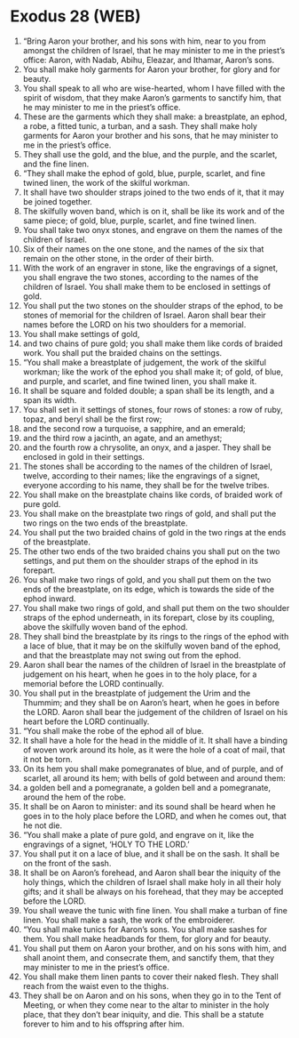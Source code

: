 * Exodus 28 (WEB)
:PROPERTIES:
:ID: WEB/02-EXO28
:END:

1. “Bring Aaron your brother, and his sons with him, near to you from amongst the children of Israel, that he may minister to me in the priest’s office: Aaron, with Nadab, Abihu, Eleazar, and Ithamar, Aaron’s sons.
2. You shall make holy garments for Aaron your brother, for glory and for beauty.
3. You shall speak to all who are wise-hearted, whom I have filled with the spirit of wisdom, that they make Aaron’s garments to sanctify him, that he may minister to me in the priest’s office.
4. These are the garments which they shall make: a breastplate, an ephod, a robe, a fitted tunic, a turban, and a sash. They shall make holy garments for Aaron your brother and his sons, that he may minister to me in the priest’s office.
5. They shall use the gold, and the blue, and the purple, and the scarlet, and the fine linen.
6. “They shall make the ephod of gold, blue, purple, scarlet, and fine twined linen, the work of the skilful workman.
7. It shall have two shoulder straps joined to the two ends of it, that it may be joined together.
8. The skilfully woven band, which is on it, shall be like its work and of the same piece; of gold, blue, purple, scarlet, and fine twined linen.
9. You shall take two onyx stones, and engrave on them the names of the children of Israel.
10. Six of their names on the one stone, and the names of the six that remain on the other stone, in the order of their birth.
11. With the work of an engraver in stone, like the engravings of a signet, you shall engrave the two stones, according to the names of the children of Israel. You shall make them to be enclosed in settings of gold.
12. You shall put the two stones on the shoulder straps of the ephod, to be stones of memorial for the children of Israel. Aaron shall bear their names before the LORD on his two shoulders for a memorial.
13. You shall make settings of gold,
14. and two chains of pure gold; you shall make them like cords of braided work. You shall put the braided chains on the settings.
15. “You shall make a breastplate of judgement, the work of the skilful workman; like the work of the ephod you shall make it; of gold, of blue, and purple, and scarlet, and fine twined linen, you shall make it.
16. It shall be square and folded double; a span shall be its length, and a span its width.
17. You shall set in it settings of stones, four rows of stones: a row of ruby, topaz, and beryl shall be the first row;
18. and the second row a turquoise, a sapphire, and an emerald;
19. and the third row a jacinth, an agate, and an amethyst;
20. and the fourth row a chrysolite, an onyx, and a jasper. They shall be enclosed in gold in their settings.
21. The stones shall be according to the names of the children of Israel, twelve, according to their names; like the engravings of a signet, everyone according to his name, they shall be for the twelve tribes.
22. You shall make on the breastplate chains like cords, of braided work of pure gold.
23. You shall make on the breastplate two rings of gold, and shall put the two rings on the two ends of the breastplate.
24. You shall put the two braided chains of gold in the two rings at the ends of the breastplate.
25. The other two ends of the two braided chains you shall put on the two settings, and put them on the shoulder straps of the ephod in its forepart.
26. You shall make two rings of gold, and you shall put them on the two ends of the breastplate, on its edge, which is towards the side of the ephod inward.
27. You shall make two rings of gold, and shall put them on the two shoulder straps of the ephod underneath, in its forepart, close by its coupling, above the skilfully woven band of the ephod.
28. They shall bind the breastplate by its rings to the rings of the ephod with a lace of blue, that it may be on the skilfully woven band of the ephod, and that the breastplate may not swing out from the ephod.
29. Aaron shall bear the names of the children of Israel in the breastplate of judgement on his heart, when he goes in to the holy place, for a memorial before the LORD continually.
30. You shall put in the breastplate of judgement the Urim and the Thummim; and they shall be on Aaron’s heart, when he goes in before the LORD. Aaron shall bear the judgement of the children of Israel on his heart before the LORD continually.
31. “You shall make the robe of the ephod all of blue.
32. It shall have a hole for the head in the middle of it. It shall have a binding of woven work around its hole, as it were the hole of a coat of mail, that it not be torn.
33. On its hem you shall make pomegranates of blue, and of purple, and of scarlet, all around its hem; with bells of gold between and around them:
34. a golden bell and a pomegranate, a golden bell and a pomegranate, around the hem of the robe.
35. It shall be on Aaron to minister: and its sound shall be heard when he goes in to the holy place before the LORD, and when he comes out, that he not die.
36. “You shall make a plate of pure gold, and engrave on it, like the engravings of a signet, ‘HOLY TO THE LORD.’
37. You shall put it on a lace of blue, and it shall be on the sash. It shall be on the front of the sash.
38. It shall be on Aaron’s forehead, and Aaron shall bear the iniquity of the holy things, which the children of Israel shall make holy in all their holy gifts; and it shall be always on his forehead, that they may be accepted before the LORD.
39. You shall weave the tunic with fine linen. You shall make a turban of fine linen. You shall make a sash, the work of the embroiderer.
40. “You shall make tunics for Aaron’s sons. You shall make sashes for them. You shall make headbands for them, for glory and for beauty.
41. You shall put them on Aaron your brother, and on his sons with him, and shall anoint them, and consecrate them, and sanctify them, that they may minister to me in the priest’s office.
42. You shall make them linen pants to cover their naked flesh. They shall reach from the waist even to the thighs.
43. They shall be on Aaron and on his sons, when they go in to the Tent of Meeting, or when they come near to the altar to minister in the holy place, that they don’t bear iniquity, and die. This shall be a statute forever to him and to his offspring after him.
